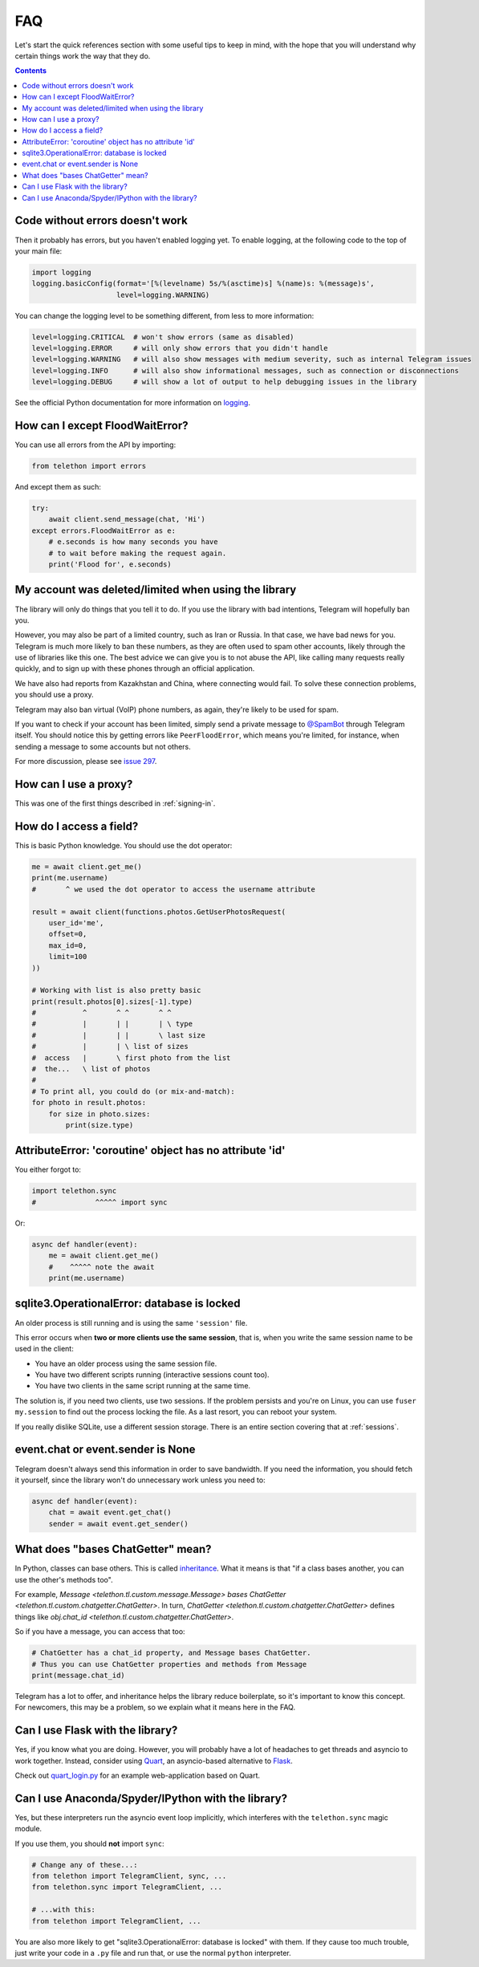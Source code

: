 .. _faq:

===
FAQ
===

Let's start the quick references section with some useful tips to keep in
mind, with the hope that you will understand why certain things work the
way that they do.

.. contents::


Code without errors doesn't work
================================

Then it probably has errors, but you haven't enabled logging yet.
To enable logging, at the following code to the top of your main file:

.. code-block:: python

    import logging
    logging.basicConfig(format='[%(levelname) 5s/%(asctime)s] %(name)s: %(message)s',
                        level=logging.WARNING)

You can change the logging level to be something different, from less to more information:

.. code-block:: python

    level=logging.CRITICAL  # won't show errors (same as disabled)
    level=logging.ERROR     # will only show errors that you didn't handle
    level=logging.WARNING   # will also show messages with medium severity, such as internal Telegram issues
    level=logging.INFO      # will also show informational messages, such as connection or disconnections
    level=logging.DEBUG     # will show a lot of output to help debugging issues in the library

See the official Python documentation for more information on logging_.


How can I except FloodWaitError?
================================

You can use all errors from the API by importing:

.. code-block:: python

    from telethon import errors

And except them as such:

.. code-block:: python

    try:
        await client.send_message(chat, 'Hi')
    except errors.FloodWaitError as e:
        # e.seconds is how many seconds you have
        # to wait before making the request again.
        print('Flood for', e.seconds)


My account was deleted/limited when using the library
=====================================================

The library will only do things that you tell it to do. If you use
the library with bad intentions, Telegram will hopefully ban you.

However, you may also be part of a limited country, such as Iran or Russia.
In that case, we have bad news for you. Telegram is much more likely to ban
these numbers, as they are often used to spam other accounts, likely through
the use of libraries like this one. The best advice we can give you is to not
abuse the API, like calling many requests really quickly, and to sign up with
these phones through an official application.

We have also had reports from Kazakhstan and China, where connecting
would fail. To solve these connection problems, you should use a proxy.

Telegram may also ban virtual (VoIP) phone numbers,
as again, they're likely to be used for spam.

If you want to check if your account has been limited,
simply send a private message to `@SpamBot`_ through Telegram itself.
You should notice this by getting errors like ``PeerFloodError``,
which means you're limited, for instance,
when sending a message to some accounts but not others.

For more discussion, please see `issue 297`_.


How can I use a proxy?
======================

This was one of the first things described in :ref:`signing-in`.


How do I access a field?
========================

This is basic Python knowledge. You should use the dot operator:

.. code-block:: python

    me = await client.get_me()
    print(me.username)
    #       ^ we used the dot operator to access the username attribute

    result = await client(functions.photos.GetUserPhotosRequest(
        user_id='me',
        offset=0,
        max_id=0,
        limit=100
    ))

    # Working with list is also pretty basic
    print(result.photos[0].sizes[-1].type)
    #           ^       ^ ^       ^ ^
    #           |       | |       | \ type
    #           |       | |       \ last size
    #           |       | \ list of sizes
    #  access   |       \ first photo from the list
    #  the...   \ list of photos
    #
    # To print all, you could do (or mix-and-match):
    for photo in result.photos:
        for size in photo.sizes:
            print(size.type)


AttributeError: 'coroutine' object has no attribute 'id'
========================================================

You either forgot to:

.. code-block:: python

    import telethon.sync
    #              ^^^^^ import sync

Or:

.. code-block:: python

    async def handler(event):
        me = await client.get_me()
        #    ^^^^^ note the await
        print(me.username)


sqlite3.OperationalError: database is locked
============================================

An older process is still running and is using the same ``'session'`` file.

This error occurs when **two or more clients use the same session**,
that is, when you write the same session name to be used in the client:

* You have an older process using the same session file.
* You have two different scripts running (interactive sessions count too).
* You have two clients in the same script running at the same time.

The solution is, if you need two clients, use two sessions. If the
problem persists and you're on Linux, you can use ``fuser my.session``
to find out the process locking the file. As a last resort, you can
reboot your system.

If you really dislike SQLite, use a different session storage. There
is an entire section covering that at :ref:`sessions`.


event.chat or event.sender is None
==================================

Telegram doesn't always send this information in order to save bandwidth.
If you need the information, you should fetch it yourself, since the library
won't do unnecessary work unless you need to:

.. code-block:: python

    async def handler(event):
        chat = await event.get_chat()
        sender = await event.get_sender()


What does "bases ChatGetter" mean?
==================================

In Python, classes can base others. This is called `inheritance
<https://ddg.gg/python%20inheritance>`_. What it means is that
"if a class bases another, you can use the other's methods too".

For example, `Message <telethon.tl.custom.message.Message>` *bases*
`ChatGetter <telethon.tl.custom.chatgetter.ChatGetter>`. In turn,
`ChatGetter <telethon.tl.custom.chatgetter.ChatGetter>` defines
things like `obj.chat_id <telethon.tl.custom.chatgetter.ChatGetter>`.

So if you have a message, you can access that too:

.. code-block:: python

    # ChatGetter has a chat_id property, and Message bases ChatGetter.
    # Thus you can use ChatGetter properties and methods from Message
    print(message.chat_id)


Telegram has a lot to offer, and inheritance helps the library reduce
boilerplate, so it's important to know this concept. For newcomers,
this may be a problem, so we explain what it means here in the FAQ.


Can I use Flask with the library?
=================================

Yes, if you know what you are doing. However, you will probably have a
lot of headaches to get threads and asyncio to work together. Instead,
consider using `Quart <https://pgjones.gitlab.io/quart/>`_, an asyncio-based
alternative to `Flask <flask.pocoo.org/>`_.

Check out `quart_login.py`_ for an example web-application based on Quart.

Can I use Anaconda/Spyder/IPython with the library?
===================================================

Yes, but these interpreters run the asyncio event loop implicitly,
which interferes with the ``telethon.sync`` magic module.

If you use them, you should **not** import ``sync``:

.. code-block:: python

    # Change any of these...:
    from telethon import TelegramClient, sync, ...
    from telethon.sync import TelegramClient, ...

    # ...with this:
    from telethon import TelegramClient, ...

You are also more likely to get "sqlite3.OperationalError: database is locked"
with them. If they cause too much trouble, just write your code in a ``.py``
file and run that, or use the normal ``python`` interpreter.

.. _logging: https://docs.python.org/3/library/logging.html
.. _@SpamBot: https://t.me/SpamBot
.. _issue 297: https://github.com/LonamiWebs/Telethon/issues/297
.. _quart_login.py: https://github.com/LonamiWebs/Telethon/tree/master/telethon_examples#quart_loginpy
